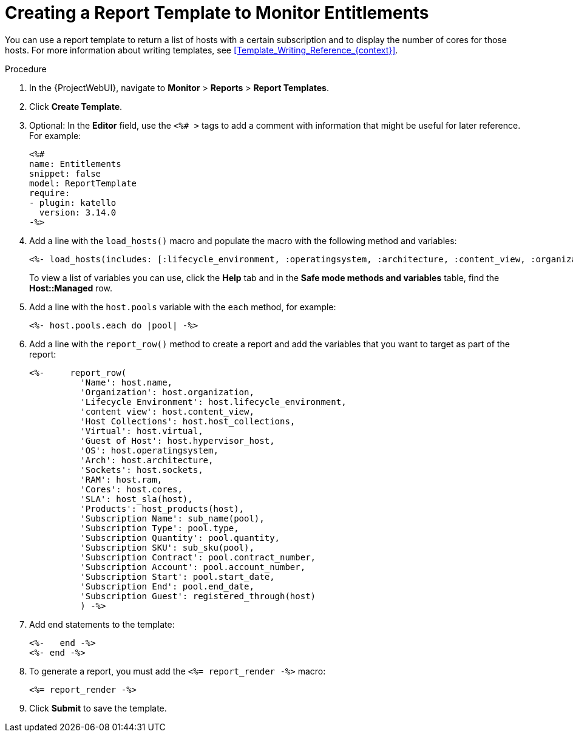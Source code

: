 [id="Creating_a_Report_Template_to_Monitor_Entitlements_{context}"]
= Creating a Report Template to Monitor Entitlements

You can use a report template to return a list of hosts with a certain subscription and to display the number of cores for those hosts.
For more information about writing templates, see xref:Template_Writing_Reference_{context}[].

.Procedure
. In the {ProjectWebUI}, navigate to *Monitor* > *Reports* > *Report Templates*.
. Click *Create Template*.
. Optional: In the *Editor* field, use the `<%# >` tags to add a comment with information that might be useful for later reference.
For example:
+
----
<%#
name: Entitlements
snippet: false
model: ReportTemplate
require:
- plugin: katello
  version: 3.14.0
-%>
----
. Add a line with the `load_hosts()` macro and populate the macro with the following method and variables:
+
----
<%- load_hosts(includes: [:lifecycle_environment, :operatingsystem, :architecture, :content_view, :organization, :reported_data, :subscription_facet, :pools => [:subscription]]).each_record do |host| -%>
----
+
To view a list of variables you can use, click the *Help* tab and in the *Safe mode methods and variables* table, find the *Host::Managed* row.
. Add a line with the `host.pools` variable with the `each` method, for example:
+
----
<%- host.pools.each do |pool| -%>
----
. Add a line with the `report_row()` method to create a report and add the variables that you want to target as part of the report:
+
----
<%-     report_row(
          'Name': host.name,
          'Organization': host.organization,
          'Lifecycle Environment': host.lifecycle_environment,
          'content view': host.content_view,
          'Host Collections': host.host_collections,
          'Virtual': host.virtual,
          'Guest of Host': host.hypervisor_host,
          'OS': host.operatingsystem,
          'Arch': host.architecture,
          'Sockets': host.sockets,
          'RAM': host.ram,
          'Cores': host.cores,
          'SLA': host_sla(host),
          'Products': host_products(host),
          'Subscription Name': sub_name(pool),
          'Subscription Type': pool.type,
          'Subscription Quantity': pool.quantity,
          'Subscription SKU': sub_sku(pool),
          'Subscription Contract': pool.contract_number,
          'Subscription Account': pool.account_number,
          'Subscription Start': pool.start_date,
          'Subscription End': pool.end_date,
          'Subscription Guest': registered_through(host)
          ) -%>
----
. Add end statements to the template:
+
----
<%-   end -%>
<%- end -%>
----
. To generate a report, you must add the `<%= report_render -%>` macro:
+
----
<%= report_render -%>
----
. Click *Submit* to save the template.
